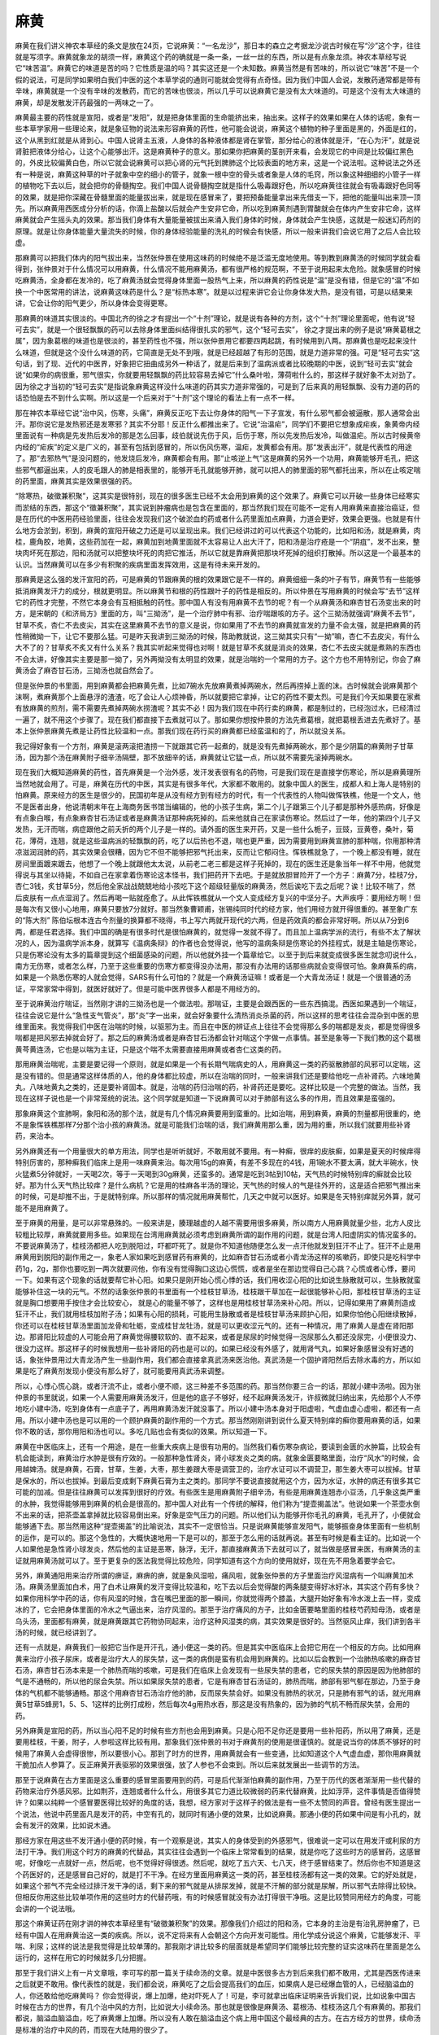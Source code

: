 麻黄
========

麻黄在我们讲义神农本草经的条文是放在24页，它说麻黄：“一名龙沙”，那日本的森立之考据龙沙说古时候在写“沙”这个字，往往就是写须字。麻黄就象龙的胡须一样，麻黄这个药的确就是一条一条，一丝一丝的东西，所以是有点象龙须。神农本草经写说它“味苦温”。麻黄它的味道是苦的吗？它性质是温的吗？其实这还是一个未知数。麻黄当然是有苦味的，所以说它“味苦”不是一个假的说法，可是同学如果明白我们中医的这个本草学说的通则可能就会觉得有点奇怪。因为我们中国人会说，发散药通常都是带有辛味，麻黄就是一个没有辛味的发散药，而它的苦味也很淡，所以几乎可以说麻黄它是没有太大味道的。可是这个没有太大味道的麻黄，却是发散发汗药最强的一两味之一了。

麻黄最主要的药性就是宣阳，或者是“发阳”，就是把身体里面的生命能挤出来，抽出来。这样子的效果如果在人体的话呢，象有一些本草学家用一些理论来，就是象征物的说法来形容麻黄的药性，他可能会说说，麻黄这个植物的种子里面是黑的，外面是红的，这个从黑到红就是从肾到心。中国人说肾主五液，人身体的各种液体都是肾在掌管，那分给心的液体就是汗，“在心为汗”，就是说肾脏把液体分给心，让这个心能够出汗。这是麻黄种子的意义。那如果你把麻黄的茎剖开来看，会发现它的中间是比较偏红黑色的，外皮比较偏黄白色，所以它就会说麻黄可以把心肾的元气托到脾肺这个比较表面的地方来，这是一个说法啦。这种说法之外还有一种是说，麻黄这种草的叶子就象中空的细小的管子，就象一根中空的骨头或者象是人体的毛窍，所以象这种细细的小管子一样的植物吃下去以后，就会把你的骨髓掏空。我们中国人说骨髓掏空就是指什么吸毒跟好色，所以吃麻黄往往就会有吸毒跟好色同等的效果，就是把你深藏在骨髓里面的能量拔出来，就是现在感冒来了，要把预备能量拿出来先借支一下，把他的能量叫出来顶一顶先。所以麻黄用西医成分分析的话，你滴上盐酸以后就会产生安非它命，所以吃到麻黄剂遇到胃酸就会在体内产生安非它命，这样麻黄就会产生摇头丸的效果。那当我们身体有大量能量被拔出来涌入我们身体的时候，身体就会产生快感，这就是一般迷幻药剂的原理。就是让你身体能量大量流失的时候，你的身体经验能量的洗礼的时候会有快感，所以一般来讲我们会说它用了之后人会比较虚。
 
那麻黄可以把我们体内的阳气拔出来，当然张仲景在使用这味药的时候绝不是泛滥无度地使用。等到教到麻黄汤的时候同学就会看得到，张仲景对于什么情况可以用麻黄，什么情况不能用麻黄汤，都有很严格的规范啊，不至于说用起来太危险。就象感冒的时候吃麻黄汤，全身都在发冷的，吃了麻黄汤就会觉得身体里面一股热气上来，所以麻黄的药性说是“温”是没有错，但是它的“温”不如换一个中医常用的讲法，说麻黄这味药是什么？是“标热本寒”。就是以过程来讲它会让你身体发大热，是没有错，可是以结果来讲，它会让你的阳气更少，所以身体会变得更寒。

那麻黄的味道其实很淡的。中国北齐的徐之才有提出一个“十剂”理论，就是说有各种的方剂，这个“十剂”理论里面呢，他有说“轻可去实”，就是一个很轻飘飘的药可以去除身体里面纠结得很扎实的邪气，这个“轻可去实”， 徐之才提出来的例子是说“麻黄葛根之属”，因为象葛根的味道也是很淡的，甚至药性也不强，所以张仲景用它都要四两起跳，有时候用到八两。那麻黄也是吃起来没什么味道，但就是这个没什么味道的药，它简直是无处不到哦，就是已经超越了有形的范围，就是力道非常的强。可是“轻可去实”这句话，到了现、近代的中医界，好象把它扭曲成另外一种话了，就是后来到了温病派或者比较晚期的中医，说到“轻可去实”就会说“如果你的病很重，邪气很实，你就要用轻飘飘的药比较容易去掉它”什么桑叶啦，薄荷啦什么的，那这样子就好象不太对劲了。因为徐之才当初的“轻可去实”是指说象麻黄这样没什么味道的药其实力道非常强的，可是到了后来真的用轻飘飘、没有力道的药的话恐怕是去不到什么实啊。所以这是一个后来对于“十剂”这个理论的看法上有一点不一样。

那在神农本草经它说“治中风，伤寒，头痛”，麻黄反正吃下去让你身体的阳气一下子宣发，有什么邪气都会被逼散，那人通常会出汗。那你说它是发热邪还是发寒邪？其实不分耶！反正什么都推出来了。它说“治温疟”，同学们不要把它想象成疟疾，象黄帝内经里面说有一种病是先发热后发冷的那是怎么回事，歧伯就说先伤于风，后伤于寒，所以先发热后发冷，叫做温疟。所以古时候黄帝内经的“疟疾”的定义是广义的，甚至有包括到感冒的，所以伤风伤寒，温疟，发黄都会有用。那“发表出汗”，就是代表性的用途了。那“去邪热气”是没问题的，他发烧后发冷，麻黄都会有用。那“止咳逆上气”这是麻黄的另外一个功用，麻黄能够开毛孔，把这些邪气都逼出来，人的皮毛跟人的肺是相表里的，能够开毛孔就能够开肺，就可以把人的肺里面的邪气都托出来，所以在止咳定喘的药里面，麻黄其实是效果很强的药。

“除寒热，破徵兼积聚”，这其实是很特别，现在的很多医生已经不太会用到麻黄的这个效果了。麻黄它可以开破一些身体已经寒实而淤结的东西，那这个“徵兼积聚”，其实说到肿瘤病也是包含在里面的，那当然我们现在可能不一定有人用麻黄来直接治癌证，但是在历代的中医用药经验里面，往往会发现我们这个破淤血的药或者什么药里面加点麻黄，力道会更好，效果会更强。也就是有什么地方会淤到，积到，麻黄的宣阳开破之力还是可以呈现出来。我们已经讲过的可以代表这个功能的，比如阳和汤，就是麻黄，肉桂，鹿角胶，地黄，这些药加在一起，麻黄加到地黄里面就不太容易让人出大汗了，阳和汤是治疗疮是一个“阴疽”，发不出来，整块肉坏死在那边，阳和汤就可以把整块坏死的肉把它推活，所以它就是靠麻黄把那块坏死掉的组织打散掉。所以这是一个最基本的认识。当然麻黄可以在多少有积聚的疾病里面发挥效用，这是有待未来开发的。

那麻黄是这么强的发汗宣阳的药，可是麻黄的节跟麻黄的根的效果跟它是不一样的。麻黄细细一条的叶子有节，麻黄节有一些能够抵消麻黄发汗力的成分，根就更明显。所以麻黄节和根的药性跟叶子的药性是相反的。所以仲景在写用麻黄的时候会写“去节”这样它的药性才完整，不然它本身会有互相抵触的药性。那中国人有没有用麻黄不去节的呢？有一个从麻黄汤和麻杏甘石汤变出来的时方，是宋朝的《和济局方》里面的方，叫“三拗汤”，是一个治疗肺中有邪、治疗喘跟咳的方子。这个三拗汤就强调“麻黄不去节”，甘草不炙，杏仁不去皮尖，其实在这里麻黄不去节的意义是说，你如果用了不去节的麻黄就宣发的力量不会太强，就是把麻黄的药性稍微拗一下，让它不要那么猛。可是昨天我讲到三拗汤的时候，陈助教就说，这三拗其实只有“一拗”嘛，杏仁不去皮尖，有什么大不了的？甘草炙不炙又有什么关系？我其实听起来觉得也对啊！就是甘草不炙就是消炎的效果，杏仁不去皮尖就是煮熟的东西也不会太讲，好像其实主要是那一拗了，另外两拗没有太明显的效果，就是治喘的一个常用的方子。这个方也不用特别记，你会了麻黄汤会了麻杏甘石汤，三拗汤也就自然会了。

但是张仲景的书里面，用到麻黄都会把麻黄先煮，比如7碗水先放麻黄煮掉两碗水，然后再捞掉上面的沫。古时候就会说麻黄那个沫啊，煮麻黄那个上面悬浮的渣渣，吃了会让人心烦神昏，所以就要把它拿掉，让它的药性不要太烈。可是我们今天如果要在家煮有放麻黄的煎剂，需不需要先煮掉两碗水捞渣呢？其实不必！因为我们现在中药行卖的麻黄，都是制过的，已经泡过水，已经清过一遍了，就不用这个步骤了。现在我们都直接下去煮就可以了。那如果你想按仲景的方法先煮葛根，就把葛根丢进去先煮好了。基本上张仲景麻黄先煮是让药性比较温和一点。那我们现在药行买的麻黄都已经蛮温和的了，所以就没关系。

我记得好象有一个方剂，麻黄是滚两滚把渣捞一下就跟其它药一起煮的，就是没有先煮掉两碗水，那个是少阴篇的麻黄附子甘草汤，因为那个汤在麻黄附子细辛汤隔壁，那不放细辛的话，麻黄就让它猛一点，所以就不需要先滚掉两碗水。

现在我们大概知道麻黄的药性，首先麻黄是一个治外感，发汗发表很有名的药物，可是我们现在是直接学伤寒论，所以是麻黄理所当然地就会用了。可是，麻黄在历代的中医，其实是有很多年代，大家都不敢用的。就象中国人的医生，成都人和上海人是特别的怕麻黄。原来经方的医生是很少的，民国初年是从没有经方到有经方的时代，有一个代表性的人物叫做恽铁樵，他是一个文人，他不是医者出身，他说清朝末年在上海商务医书馆当编辑的，他的小孩子生病，第二个儿子跟第三个儿子都是那种外感热病，好像是有点象白喉，有点象麻杏甘石汤证或者是麻黄汤证那种病死掉的。后来他就自己在家读伤寒论。然后过了一年，他的第四个儿子又发热，无汗而喘，病症跟他之前夭折的两个儿子是一样的。请外面的医生来开药，又是一些什么栀子，豆豉，豆黄卷，桑叶，菊花，薄荷，连翘，就是这些温病派的轻飘飘的药，吃了以后热也不退，喘也更严重，因为需要用到麻黄宣肺的那种喘，你用那种清凉滋润润肺的药，其实效果会很糟，因为它不但不能够把邪气托出来，反而让它郁闷住。恽铁樵就急了，一个晚上都没有睡，就在房间里面踱来踱去，他想了一个晚上就跟他太太说，从前老二老三都是这样子死掉的，现在的医生还是象当年一样不中用，他就觉得说与其坐以待毙，不如自己在家拿着伤寒论这本怪书，我们把药开下去吧。于是就放胆冒险开了一个方子：麻黄7分，桂枝7分，杏仁3钱，炙甘草5分，然后他全家战战兢兢地给小孩吃下这个超级轻量版的麻黄汤，然后诶吃下去之后呢？诶！比较不喘了，然后皮肤有一点点湿润了。然后再喝一贴就痊愈了。从此恽铁樵就从一个文人变成经方复兴的中坚分子。大声疾呼：要用经方啊！但是每次有又很小心地用，麻黄只要放7分就好。那当然象曹颖甫，张锡纯同时代的经方家，他们用经方就开得很重的。甚至象广东的“陈大剂” 陈伯坛根本连古今剂量的换算都不晓得，书上写六两就开现代的六两，但是药效真的都会非常好啊。所以从7分到6两，都是任君选择。我们中国的确是有很多时代是很怕麻黄的，就觉得一发就不得了。而且加上温病学派的流行，有些不太了解状况的人，因为温病学派本身，就算写《温病条辩》的作者也会觉得说，他写的温病条辩是伤寒论的外挂程式，就是主轴是伤寒论，只是伤寒论没有太多的篇章提到这个细菌感染的问题，所以他就外挂一个篇章给它。以至于到后来就变成很多医生就念叨说什么，南方无伤寒，或者怎么样，乃至于这些重要的伤寒方都变得没办法用，那没有办法用的话那些病就会变得很可怕。象麻黄系的病，如果是一个熟悉伤寒的人就会觉得，SARS有什么可怕的？就是一个麻黄汤证嘛！或者是一个大青龙汤证！就是一个很普通的汤证，平常家常中得到，就医好就好了。但是可能中医界很多人都是不用经方的。

至于说麻黄治疗喘证，当然刚才讲的三拗汤也是一个做法啦。那喘证，主要是会跟西医的一些东西搞混。西医如果遇到一个喘证，往往会说它是什么“急性支气管炎”，那“炎”字一出来，就会好象要什么清热消炎杀菌的药，所以这样的思考往往会混杂到中医的思维里面来。我觉得我们中医在治喘的时候，以驱邪为主。而且在中医的辨证点上往往不会觉得那么多的喘都是发炎，都是觉得很多喘都是把风邪去掉就会好了。那之后的麻黄汤或者是麻杏甘石汤都会针对喘这个字做一点事情。甚至是象等一下我们教的这个葛根黄芩黄连汤，它也是以喘为主证，只是这个喘不太需要直接用麻黄或者杏仁这类的药。

那用麻黄治喘呢，主要是要记得一个原则，就是如果是一个有长期气喘病史的人，用麻黄这一类的药驱散肺部的风邪可以定喘，这是没有错的。但是通常这样体质的人，他的身体都比较虚，所以在治喘的同时，一般来讲我们还是要给他吃一点补肾药。六味地黄丸，八味地黄丸之类的，还是要补肾固本。就是，治喘的药归治喘的药，补肾药还是要吃。这样比较是一个完整的做法。当然，我现在这样子说也是一个非常笼统的说法。这个同学就是知道一下说麻黄可以对于肺部有这么多的作用，而且效果是蛮强的。

那象麻黄这个宣肺啊，象阳和汤的那个法，就是有几个情况麻黄要用到蛮重的。比如治喘，用到麻黄，麻黄的剂量都用很重的，绝不是象恽铁樵那样7分那个治小孩的麻黄汤。就是可能我们治喘的话，我们麻黄用那么重，因为用的重，所以我们就要用些补肾药，来治本。

另外麻黄还有一个用量很大的单方用法，同学也是听听就好，不敢用就不要用。有一种癣，很痒的皮肤癣，如果是夏天的时候痒得特别厉害的，那种癣我们临床上是用一味麻黄来治。每次用15g的麻黄，有差不多现在的4钱，用1碗水不要太满，就大半碗水，快火猛煮5分钟就好，一天喝2次，等于一天喝到30g麻黄，还蛮多的。通常是吃到3帖到10帖，天气热的时候特别痒的癣就会比较好。那为什么天气热比较痒？是什么病机？它是用的桂麻各半汤的理论，天气热的时候人的气是往外开的，这是适合把邪气推出来的时候，可是却推不出，于是就特别痒。所以那样的情况就用麻黄帮忙，几天之中就可以医好。如果是冬天特别痒就另外算，就可能不是用麻黄了。

至于麻黄的用量，是可以非常悬殊的。一般来讲是，腠理越虚的人越不需要用很多麻黄，所以南方人用麻黄就量少些，北方人皮比较粗比较厚，麻黄就要用多些。如果现在台湾用麻黄就必须考虑到麻黄所谓的副作用的问题，就是台湾人阳虚阴实的情况蛮多的。不要说麻黄汤了，桂枝汤都把人吃到脱阳过，吓都吓死了。就是你不知道他随便怎么发一点汗他就发到狂汗不止了。狂汗不止是用麻黄用到脱阳的副作用之一，象老人家如果吃到感冒药有麻黄的，比如麻杏甘石汤或者小青龙汤这样的咳嗽药，即使只是吃科学中药1g，2g，那你也要吃到一两次就要问他，你有没有觉得胸口这边心慌慌，或者是坐在那边觉得自己心跳？心慌或者心悸，要问一下。如果有这个现象的话就要帮它补心阳。如果只是刚开始心慌心悸的话，我们用收涩心阳的比如说生脉散就可以，生脉散就蛮能够补住这一块的元气。不然的话象张仲景的书里面有一个桂枝甘草汤，桂枝跟干草加在一起很能够补心阳，那桂枝甘草汤的主证就是胸口想要用手按住才会比较安心， 就是心的能量不够了，这样也是用桂枝甘草汤来补心阳。所以，记得如果用了麻黄剂造成狂汗不止，我们就用桂枝加附子汤；如果有心阳的损耗，可能用生脉散或者是桂枝甘草汤来顾护心阳，如果你怕他心阳继续散掉，你还可以在桂枝甘草汤里面加龙骨和牡蛎，变成桂甘龙牡汤，就是可以更收涩元气的。还有一种情况，用了麻黄人是虚在肾阳那边。那肾阳比较虚的人可能会用了麻黄觉得腰软软的、直不起来，或者是尿尿的时候觉得一泡尿那么久都还没尿完，小便很没力、很没力这样。那这样子的时候我想用一些补肾阳的药也是可以的。如果已经没有外感了，就用肾气丸，如果好象感冒没有好透的话，象张仲景用过大青龙汤产生一些副作用，我们都会直接拿真武汤来医治他。真武汤是一个固护肾阳然后去除水毒的方，所以如果是吃了麻黄剂发现小便没有那么好了，就可能要用真武汤来调整。

所以，心悸心慌心跳，或者汗流不止，或者小便不顺，这三种差不多范围的药。那当然你要三合一的话，那就小建中汤啦。因为张仲景的书里就说，如果一个人需要用麻黄汤发汗，但是他的底子不够好，经不起麻黄汤发汗，许叔微就归纳出来，先给那个人不停地吃小建中汤，吃到身体有一点底子了，再用麻黄汤发汗就没事了。所以小建中汤本身对于阳虚啦，气虚血虚心虚啦，都还有一点用。所以小建中汤也是可以用的一个顾护麻黄的副作用的一个方式。那当然刚刚讲到说什么夏天特别痒的癣你要用麻黄的话，如果你不敢的话，那你用阳和汤也可以。多吃几贴也会有类似的效果。所以知道一下。

麻黄在中医临床上，还有一个用途，是在一些重大疾病上是很有功用的。当然我们看伤寒杂病论，要读到金匮的水肿篇，比较会有机会能读到，麻黄治疗水肿是很有疗效的。一般那种急性肾炎，肾小球发炎之类的病。就象金匮要略里面，治疗“风水”的时候，会用越婢汤。就是麻黄，石膏，甘草，生姜，大枣，那生姜跟大枣是调营卫的，治疗水证可以不调营卫，那生姜大枣可以拔掉。甘草是保水的，所以也拔掉。到最后变成剩下麻黄石膏为主之类的。那同学不要说直接就用这个方，因为水证，水肿的病还有很多其它可能的加减。但是往往麻黄可以发挥到很好的疗效。有些医生是用麻黄附子细辛汤，有些是用麻黄连翘赤小豆汤，几乎象这类严重的水肿，我觉得能够用到麻黄的机会是很高的。那中国人对此有一个传统的解释，他们称为“提壶揭盖法”。他说如果一个茶壶水倒不出来的话，把茶壶盖拿掉就比较容易倒出来。好象是空气压力的问题。所以他们认为能够开你毛孔的麻黄，毛孔开了，小便就会能够通下去。那当然用这种“提壶揭盖”的比喻说法，其实不一定很恰当。只是说麻黄能够宣发阳气，能够振奋身体里面有一些机制的运作，是可以的。那这个急性的，大概快速地用一下是可以的，那至于怎么用的话就再说。甚至有时候是看主证的。比如说一个人如果他是急性肾小球发炎，然后他的主证是恶寒，脉浮，无汗，那直接麻黄汤下去就可以了，就当做是感冒来医，有麻黄汤的主证就用麻黄汤就可以了。至于更复杂的医法我觉得比较危险，同学知道有这个方向的使用就好，现在先不用急着要学会它。

另外，麻黄通阳用来治疗所谓的痹证，麻痹的痹，就是象风湿啦，痛风啦，就象张仲景的方子里面治疗风湿病有一个叫麻黄加术汤。麻黄汤里面加白术，用了白术让麻黄的发汗变得比较温和，吃下去以后会觉得酸的两条腿变得好冰好冰，其实这个药有多快？如果你用科学中药的话，你有风湿的时候，含在嘴巴里面的那一瞬间，你就觉得两个膝盖，大腿开始好象有冷水泼上去一样，变成冰的了，它会把身体里面的冷水之气逼出来，治疗风湿的。那至于治疗痛风的方子，比如金匮要略里面的桂枝芍药知母汤，或者是乌头汤，里面都有麻黄，就是麻黄跟其它药物协同起来，治疗这种风湿类的病，其实效果是很好的。当然驱风止痒，我们讲到各半汤的时候，就已经讲到了。

还有一点就是，麻黄我们一般把它当作是开汗孔，通小便这一类的药。但是其实中医临床上会把它用在一个相反的方向。比如用麻黄来治疗小孩子尿床，或者是治疗大人的尿失禁，这一类的病倒是蛮有机会用到麻黄的。比如以后会教到一个治肺热咳嗽的麻杏甘石汤，麻杏甘石汤本来是一个肺热而喘的咳嗽，可是我们在临床上会发现有一些尿失禁的患者，它的尿失禁的原因是因为他肺部的气是不通畅的，所以他的尿会失禁。所以如果尿失禁的患者，它是有麻杏甘石汤证的，肺热而喘，肺部有邪气郁在那边，乃至于身体的气机都不能够通畅。那这个用麻杏甘石汤治疗他的肺，反而尿失禁会好。如果没有肺热的状况，只是肺有邪气的话，就光用麻黄5甘草5蜂房1，5、5、1这样的比例打成粉，然后每次4g用热水吞，那这是没有热象的，因为肺的气机不畅而尿失禁，会用的药。

另外麻黄是宣阳的药，所以当心阳不足的时候有些方剂也会用到麻黄。只是心阳不足你还是要用一些补阳药，所以用了麻黄，还是要用桂枝，干姜，附子，人参啦这样比较有用。那象我们张仲景的书对于麻黄剂的使用是很谨慎的。就是说当你的体质不够好的时候用了麻黄人会虚得很惨，所以要很小心。那到了时方的世界，用麻黄就会有一些变通，比如知道这个人气虚血虚，那你用麻黄就干脆加点人参算了。反正麻黄开表驱邪的效果很强，放了人参也不会束到。所以后来就发展出一些调节的方法。

那至于说麻黄在古方里面是这么重要的感冒里面要用到的药，可是后代渐渐怕麻黄的副作用，乃至于历代的医者渐渐用一些代替的药物来治疗外感风邪。比如荆芥，连翘或者什么什么，用很多其它力道比较微弱的药来代替麻黄，比如浮萍，这件事情是否值得赞许？如果以纯粹一个感冒要医得比较好的角度的话，我想，经方家对于这样子的做法是有一些不太赞同的声音。曾经有医生提出一个说法，他说中药里面凡是发汗的药，中空有孔的，就同时有通小便的效果，比如说麻黄。那通小便的药如果中间是有小孔的，就会有发汗的效果，比如说木通。

那经方家在用这些不发汗通小便的药时候，有一个观察是说，其实人的身体受到的外感邪气，很难说一定可以在用发汗或利尿的方法打干净。我们用这个时方的麻黄的代替品，其实往往会遇到一个临床上常常看到的结果，就是你吃了这些时方的感冒药，这感冒呢，好像吃一点就好一点，然后呢，也不觉得好得很透。然后呢，就吃了五六天、七八天，终于感冒结束了。然后你也不知道是这个药医好的，还是感冒自己好的，就是打不干净。在经方里面用麻黄这一类的药，甚至桂枝汤都有这一类的效果。它的好处就是，如果这个邪气不完全经过排汗发干净的话，剩下来的邪气就是从排尿发掉，就是不汗解的部分就是尿解，所以邪气去除得比较快。但相反你用这些比较单项作用的这些时方的代替药哦，有的时候感冒就没有办法打得很干净哦。这是比较赞同用经方的角度，可能会讲的一个说法哦。

那这个麻黄证药在刚才讲的神农本草经里有“破徵兼积聚”的效果。那像我们介绍过的阳和汤，它本身的主治是有治乳房肿瘤了，已经有中国人在用麻黄治这一类的疾病。所以，说不定将来有人会朝这个方向开发可能性。用化学成分说这个麻黄，它能够发汗、平喘、利尿；这样的说法是我觉得是比较单薄的。那我刚才讲比较多的层面就是希望同学们能够比较完整的证实这味药在里面是怎么运行的，这样在用它的时候就多几分把握。

那至于我们讲义上有一片文章哦，李可写的那一篇关于续命汤的文章。就是中医很多古方到后来我们都不敢用，尤其是西医传进来之后就更不敢用。像代表性的就是，我们都会说，麻黄吃了之后会提高我们的血压，如果病人是已经爆血管的人，已经脑溢血的人，你还敢给他吃麻黄吗？ 你会觉得说，爆上加爆，绝对吓死人了！可是，李可就拿出临床证明来告诉我们说，比如说象中国古时候在古方的世界，有几个治中风的方剂，比如说大小续命汤。那也就是很像是麻黄汤、葛根汤、桂枝汤这几个有麻黄的。那我们都说，脑溢血脑溢血，吃了麻黄爆上加爆。所以没有人敢在脑溢血这个病上用中国这个最经典的古方。在古方经方的世界，续命汤是标准的治疗中风的药，而现在大陆用的很少了。

就是吃了之后病人都吓死了，已经中风了，吃了之后满脸通红，还冒一身大汗，这很恐怖哦。但是，李可他在临床上就说，用了这个续命汤。他的第一个例子是讲说，有一个人他的什么神经什么网膜什么出血这样子已经瞎掉了，可是呢他就看准了，我们中医说，如果是忽然瞎掉了聋掉了都是有寒气，要用麻黄附子细辛汤来通这个九窍。所以吃了之后就，反而好了。这个跟西医观点是很冲突的。那后来就是讲到这个续命汤这类，麻黄剂治中风，结果呢，发现吃下去之后呢，不但这个中风、脑溢血的人，淤血散掉被吸收了，而且，脑压的水肿还降低。所以就是，完全出乎我们意料之外的，就是觉得说，原来古方的世界，这个逻辑是对的。但是相反，我们现代人，因为受限于西医的这些观点，反而变得很多重要的古方被封杀了，我觉得这样一篇文章，给了我们一个希望，原来古方有这样大的力道，可以把中风后遗症给处理得这么好。那这是我们现在学中医的人，其实很多人都已经不晓得，或者是不敢承认。
